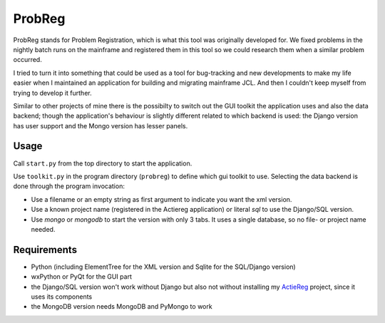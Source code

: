 ProbReg
=======

ProbReg stands for Problem Registration, which is what this tool was originally developed for. 
We fixed problems in the nightly batch runs on the mainframe and registered them in this tool 
so we could research them when a similar problem occurred.

I tried to turn it into something that could be used as a tool for bug-tracking and new developments
to make my life easier when I maintained an application for building and migrating mainframe JCL.
And then I couldn't keep myself from trying to develop it further.

Similar to other projects of mine there is the possibilty to switch out 
the GUI toolkit the application uses and also the data backend; 
though the application's behaviour is slightly different related to which backend is used: 
the Django version has user support and the Mongo version has lesser panels.

Usage
-----

Call ``start.py`` from the top directory to start the application.

Use ``toolkit.py`` in the program directory (``probreg``) to define which gui toolkit to use. 
Selecting the data backend is done through the program invocation:

- Use a filename or an empty string as first argument to indicate you want the xml version.
- Use a known project name (registered in the Actiereg application) or literal `sql` 
  to use the Django/SQL version. 
- Use `mongo` or `mongodb` to start the version with only 3 tabs. 
  It uses a single database, so no file- or project name needed.

Requirements
------------

- Python (including ElementTree for the XML version and Sqlite for the SQL/Django version)
- wxPython or PyQt for the GUI part
- the Django/SQL version won't work without Django but also not without installing
  my `ActieReg <https://github.com/albertvisser/actiereg/>`_ project, since it uses its components
- the MongoDB version needs MongoDB and PyMongo to work 
